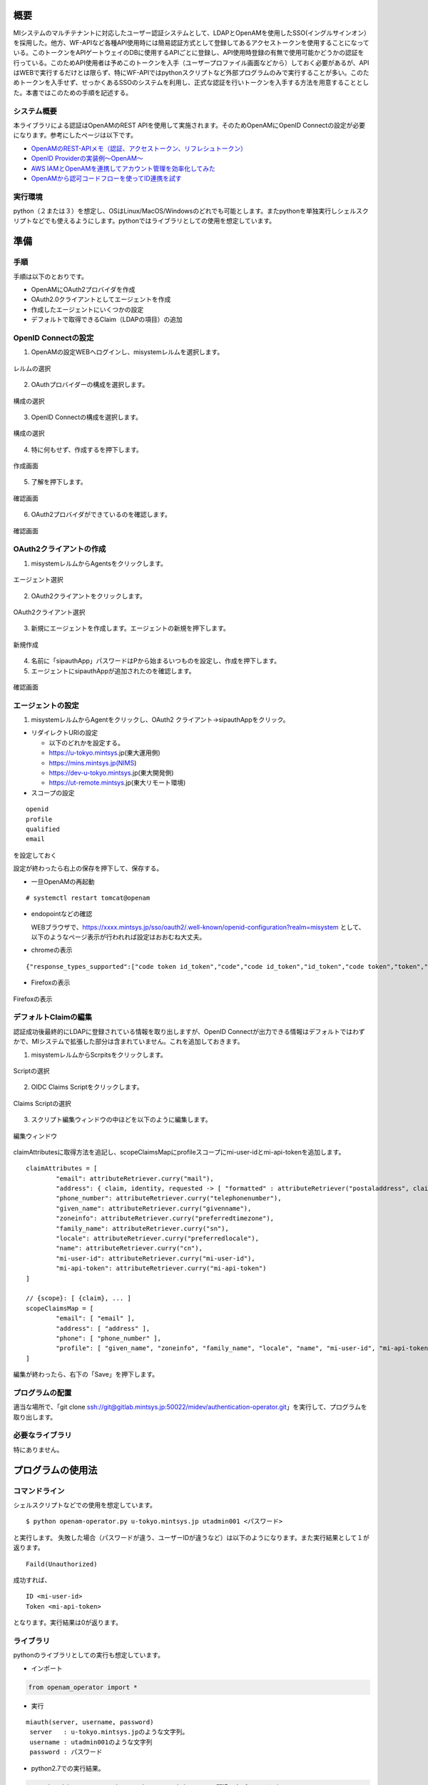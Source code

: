 概要
====

MIシステムのマルチテナントに対応したユーザー認証システムとして、LDAPとOpenAMを使用したSSO(イングルサインオン）を採用した。他方、WF-APIなど各種API使用時には簡易認証方式として登録してあるアクセストークンを使用することになっている。このトークンをAPIゲートウェイのDBに使用するAPIごとに登録し、API使用時登録の有無で使用可能かどうかの認証を行っている。このためAPI使用者は予めこのトークンを入手（ユーザープロファイル画面などから）しておく必要があるが、APIはWEBで実行するだけとは限らず、特にWF-APIではpythonスクリプトなど外部プログラムのみで実行することが多い。このためトークンを入手せず、せっかくあるSSOのシステムを利用し、正式な認証を行いトークンを入手する方法を用意することとした。本書ではこのための手順を記述する。

システム概要
------------

本ライブラリによる認証はOpenAMのREST APIを使用して実施されます。そのためOpenAMにOpenID Connectの設定が必要になります。参考にしたページは以下です。

- `OpenAMのREST-APIメモ（認証、アクセストークン、リフレシュトークン） <https://qiita.com/hakozaki/items/12d1c454c2f9f33a28eb>`__
- `OpenID Providerの実装例～OpenAM～ <https://www.ogis-ri.co.jp/otc/hiroba/technical/openid-connect/chap2.html>`__
- `AWS IAMとOpenAMを連携してアカウント管理を効率化してみた <https://www.ogis-ri.co.jp/otc/hiroba/technical/openid-connect/chap4.html>`__
- `OpenAMから認可コードフローを使ってID連携を試す <https://qiita.com/nanazero/items/56d6bc70b7348dce1aca>`__

実行環境
--------

python（２または３）を想定し、OSはLinux/MacOS/Windowsのどれでも可能とします。またpythonを単独実行しシェルスクリプトなどでも使えるようにします。pythonではライブラリとしての使用を想定しています。

準備
====

手順
----

手順は以下のとおりです。 

- OpenAMにOAuth2プロバイダを作成
- OAuth2.0クライアントとしてエージェントを作成
- 作成したエージェントにいくつかの設定
- デフォルトで取得できるClaim（LDAPの項目）の追加

.. raw:: latex

    \newpage

OpenID Connectの設定
--------------------

1. OpenAMの設定WEBへログインし、misystemレルムを選択します。

.. figure:: ../figures/realm-define.png
   :scale: 70%
   :align: center

   レルムの選択 

.. raw:: latex

    \newpage

2. OAuthプロバイダーの構成を選択します。

.. figure:: ../figures/config-oauthp.png
    :scale: 70%
    :align: center

    構成の選択

.. raw:: latex

    \newpage

3. OpenID Connectの構成を選択します。

.. figure:: ../figures/config-openid.png
    :scale: 70%
    :align: center

    構成の選択

.. raw:: latex

    \newpage

4. 特に何もせず、作成するを押下します。

.. figure:: ../figures/openid-create.png
    :scale: 70%
    :align: center

    作成画面

.. raw:: latex

    \newpage

5. 了解を押下します。

.. figure:: ../figures/openid-confirm.png
    :scale: 70%
    :align: center

    確認画面

.. raw:: latex

    \newpage

6. OAuth2プロバイダができているのを確認します。

.. figure:: ../figures/check-oauth2p.png
    :scale: 70%
    :align: center

    確認画面

.. raw:: latex

    \newpage

OAuth2クライアントの作成
------------------------

1. misystemレルムからAgentsをクリックします。

.. figure:: ../figures/agents.png
    :scale: 70%
    :align: center

    エージェント選択

.. raw:: latex

    \newpage

2. OAuth2クライアントをクリックします。

.. figure:: ../figures/oauth2client.png
    :scale: 70%
    :align: center

    OAuth2クライアント選択

.. raw:: latex

    \newpage

3. 新規にエージェントを作成します。エージェントの新規を押下します。

.. figure:: ../figures/new-agent.png
    :scale: 70%
    :align: center

    新規作成

.. raw:: latex

    \newpage

4. 名前に「sipauthApp」パスワードはPから始まるいつものを設定し、作成を押下します。
5. エージェントにsipauthAppが追加されたのを確認します。

.. figure:: ../figures/confirm-agent.png
    :scale: 70%
    :align: center

    確認画面

.. raw:: latex

    \newpage

エージェントの設定
------------------

1. misystemレルムからAgentをクリックし、OAuth2
   クライアント->sipauthAppをクリック。

-  リダイレクトURIの設定

   -  以下のどれかを設定する。
   -  https://u-tokyo.mintsys.jp(東大運用側)
   -  https://mins.mintsys.jp(NIMS)
   -  https://dev-u-tokyo.mintsys.jp(東大開発側)
   -  https://ut-remote.mintsys.jp(東大リモート環境)

-  スコープの設定

::

    openid
    profile
    qualified
    email

を設定しておく

設定が終わったら右上の保存を押下して、保存する。

-  一旦OpenAMの再起動

::

    # systemctl restart tomcat@openam

-  endopointなどの確認

   WEBブラウザで、https://xxxx.mintsys.jp/sso/oauth2/.well-known/openid-configuration?realm=misystem
   として、以下のようなページ表示が行われれば設定はおおむね大丈夫。

.. raw:: latex

    \newpage

-  chromeの表示

::

    {"response_types_supported":["code token id_token","code","code id_token","id_token","code token","token","token id_token"],"claims_parameter_supported":true,"end_session_endpoint":"http://dev-u-tokyo.mintsys.jp:80/sso/oauth2/misystem/connect/endSession","version":"3.0","check_session_iframe":"http://dev-u-tokyo.mintsys.jp:80/sso/oauth2/misystem/connect/checkSession","scopes_supported":["address","phone","openid","profile","email"],"issuer":"http://dev-u-tokyo.mintsys.jp:80/sso/oauth2/misystem","acr_values_supported":[],"authorization_endpoint":"http://dev-u-tokyo.mintsys.jp:80/sso/oauth2/misystem/authorize","userinfo_endpoint":"http://dev-u-tokyo.mintsys.jp:80/sso/oauth2/misystem/userinfo","claims_supported":["zoneinfo","address","profile","name","phone_number","given_name","locale","family_name","email"],"jwks_uri":"http://dev-u-tokyo.mintsys.jp:80/sso/oauth2/misystem/connect/jwk_uri","subject_types_supported":["public"],"id_token_signing_alg_values_supported":["HS256","HS512","RS256","HS384"],"registration_endpoint":"http://dev-u-tokyo.mintsys.jp:80/sso/oauth2/misystem/connect/register","token_endpoint_auth_methods_supported":["client_secret_post","private_key_jwt","client_secret_basic"],"token_endpoint":"http://dev-u-tokyo.mintsys.jp:80/sso/oauth2/misystem/access_token"}

.. raw:: latex

    \newpage

- Firefoxの表示

.. figure:: ../figures/endpoint-firefox.png
    :scale: 70%
    :align: center

    Firefoxの表示

.. raw:: latex

    \newpage

デフォルトClaimの編集
---------------------
認証成功後最終的にLDAPに登録されている情報を取り出しますが、OpenID Connectが出力できる情報はデフォルトではわずかで、MIシステムで拡張した部分は含まれていません。これを追加しておきます。

1. misystemレルムからScrpitsをクリックします。

.. figure:: ../figures/realm-script.png
    :scale: 70%
    :align: center

    Scriptの選択

.. raw:: latex

    \newpage

2. OIDC Claims Scriptをクリックします。

.. figure:: ../figures/claim-script.png
    :scale: 70%
    :align: center

    Claims Scriptの選択

.. raw:: latex

    \newpage

3. スクリプト編集ウィンドウの中ほどを以下のように編集します。

.. figure:: ../figures/claim-script-window.png
    :scale: 70%
    :align: center

    編集ウィンドウ

.. raw:: latex

    \newpage

claimAttributesに取得方法を追記し、scopeClaimsMapにprofileスコープにmi-user-idとmi-api-tokenを追加します。

::

    claimAttributes = [
            "email": attributeRetriever.curry("mail"),
            "address": { claim, identity, requested -> [ "formatted" : attributeRetriever("postaladdress", claim, identity, requested) ] },
            "phone_number": attributeRetriever.curry("telephonenumber"),
            "given_name": attributeRetriever.curry("givenname"),
            "zoneinfo": attributeRetriever.curry("preferredtimezone"),
            "family_name": attributeRetriever.curry("sn"),
            "locale": attributeRetriever.curry("preferredlocale"),
            "name": attributeRetriever.curry("cn"),
            "mi-user-id": attributeRetriever.curry("mi-user-id"),
            "mi-api-token": attributeRetriever.curry("mi-api-token")  
    ]

    // {scope}: [ {claim}, ... ]
    scopeClaimsMap = [
            "email": [ "email" ],
            "address": [ "address" ],
            "phone": [ "phone_number" ],
            "profile": [ "given_name", "zoneinfo", "family_name", "locale", "name", "mi-user-id", "mi-api-token" ]
    ]

編集が終わったら、右下の「Save」を押下します。

プログラムの配置
----------------

適当な場所で、「git clone ssh://git@gitlab.mintsys.jp:50022/midev/authentication-operator.git」を実行して、プログラムを取り出します。

必要なライブラリ
----------------

特にありません。

プログラムの使用法
==================

コマンドライン
--------------

シェルスクリプトなどでの使用を想定しています。

::

    $ python openam-operator.py u-tokyo.mintsys.jp utadmin001 <パスワード>

と実行します。
失敗した場合（パスワードが違う、ユーザーIDが違うなど）は以下のようになります。また実行結果として１が返ります。

::

    Faild(Unauthorized)

成功すれば、

::

    ID <mi-user-id>
    Token <mi-api-token>

となります。実行結果は0が返ります。

ライブラリ
----------

pythonのライブラリとしての実行も想定しています。

-  インポート

.. code:: python

    from openam_operator import *

-  実行

::

   miauth(server, username, password)
    server   : u-tokyo.mintsys.jpのような文字列。
    username : utadmin001のような文字列
    password : パスワード

- python2.7での実行結果。

.. code:: python

    >>> miauth("ut-remote.mintsys.jp", "utadmin001", "間違ったパスワード")
    (False, <Response [401]>, None)
    >>> miauth("ut-remote.mintsys.jp", "utadmin001", "正しいパスワード")
    (True, u'500000100000001', u'13bedfd69583faa62be240fcbcd0c0c0b542bc92e1352070f150f8a309f441ed')


- python3.xでの実行結果。

.. code:: python
   
    >>> miauth("ut-remote.mintsys.jp", "utadmin001", "間違ったパスワード")
    (False, <Response [401]>, None)
    >>> miauth("ut-remote.mintsys.jp", "utadmin001", "正しいパスワード")
    (True, '500000100000001', '13bedfd69583faa62be240fcbcd0c0c0b542bc92e1352070f150f8a309f441ed')


